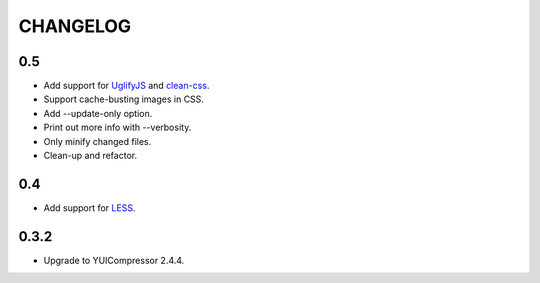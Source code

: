 =========
CHANGELOG
=========

0.5
===

* Add support for UglifyJS_ and clean-css_.
* Support cache-busting images in CSS.
* Add --update-only option.
* Print out more info with --verbosity.
* Only minify changed files.
* Clean-up and refactor.


.. _UglifyJS: http://marijnhaverbeke.nl/uglifyjs
.. _clean-css: https://github.com/GoalSmashers/clean-css


0.4
===

* Add support for LESS_.

.. _LESS: http://lesscss.org/


0.3.2
=====

* Upgrade to YUICompressor 2.4.4.
